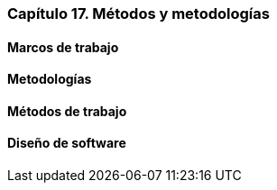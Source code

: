 
=== Capítulo 17. Métodos y metodologías

==== Marcos de trabajo

==== Metodologías

==== Métodos de trabajo

==== Diseño de software
